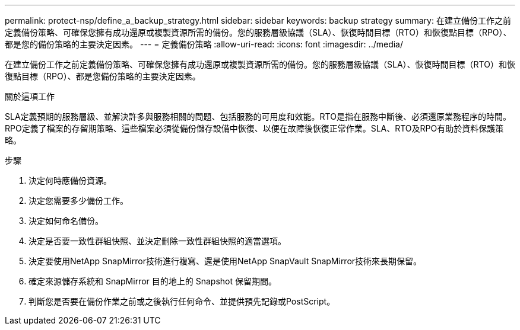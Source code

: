 ---
permalink: protect-nsp/define_a_backup_strategy.html 
sidebar: sidebar 
keywords: backup strategy 
summary: 在建立備份工作之前定義備份策略、可確保您擁有成功還原或複製資源所需的備份。您的服務層級協議（SLA）、恢復時間目標（RTO）和恢復點目標（RPO）、都是您的備份策略的主要決定因素。 
---
= 定義備份策略
:allow-uri-read: 
:icons: font
:imagesdir: ../media/


[role="lead"]
在建立備份工作之前定義備份策略、可確保您擁有成功還原或複製資源所需的備份。您的服務層級協議（SLA）、恢復時間目標（RTO）和恢復點目標（RPO）、都是您備份策略的主要決定因素。

.關於這項工作
SLA定義預期的服務層級、並解決許多與服務相關的問題、包括服務的可用度和效能。RTO是指在服務中斷後、必須還原業務程序的時間。RPO定義了檔案的存留期策略、這些檔案必須從備份儲存設備中恢復、以便在故障後恢復正常作業。SLA、RTO及RPO有助於資料保護策略。

.步驟
. 決定何時應備份資源。
. 決定您需要多少備份工作。
. 決定如何命名備份。
. 決定是否要一致性群組快照、並決定刪除一致性群組快照的適當選項。
. 決定要使用NetApp SnapMirror技術進行複寫、還是使用NetApp SnapVault SnapMirror技術來長期保留。
. 確定來源儲存系統和 SnapMirror 目的地上的 Snapshot 保留期間。
. 判斷您是否要在備份作業之前或之後執行任何命令、並提供預先記錄或PostScript。

